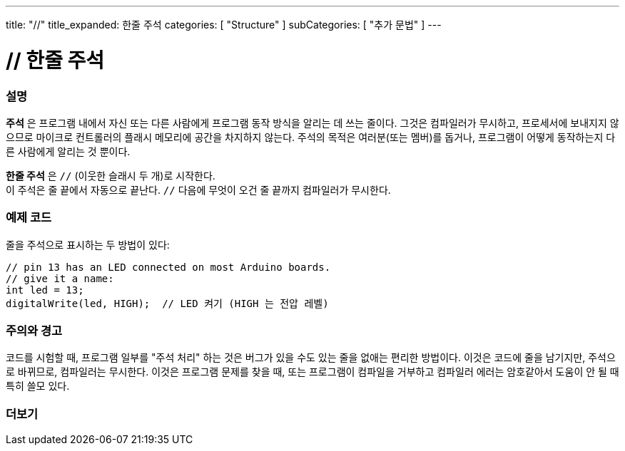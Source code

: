 ---
title: "//"
title_expanded: 한줄 주석
categories: [ "Structure" ]
subCategories: [ "추가 문법" ]
---





= // 한줄 주석


// OVERVIEW SECTION STARTS
[#overview]
--

[float]
=== 설명
*주석* 은 프로그램 내에서 자신 또는 다른 사람에게 프로그램 동작 방식을 알리는 데 쓰는 줄이다. 그것은 컴파일러가 무시하고, 프로세서에 보내지지 않으므로 마이크로 컨트롤러의 플래시 메모리에 공간을 차지하지 않는다.
주석의 목적은 여러분(또는 멤버)를 돕거나, 프로그램이 어떻게 동작하는지 다른 사람에게 알리는 것 뿐이다.
[%hardbreaks]

*한줄 주석* 은  `//` (이웃한 슬래시 두 개)로 시작한다.
이 주석은 줄 끝에서 자동으로 끝난다. `//` 다음에 무엇이 오건 줄 끝까지 컴파일러가 무시한다.
--
// OVERVIEW SECTION ENDS




// HOW TO USE SECTION STARTS
[#howtouse]
--

[float]
=== 예제 코드
줄을 주석으로 표시하는 두 방법이 있다:
[source,arduino]
----
// pin 13 has an LED connected on most Arduino boards.
// give it a name:
int led = 13;
digitalWrite(led, HIGH);  // LED 켜기 (HIGH 는 전압 레벨)
----
[%hardbreaks]

[float]
=== 주의와 경고
코드를 시험할 때, 프로그램 일부를 "주석 처리" 하는 것은 버그가 있을 수도 있는 줄을 없애는 편리한 방법이다.
이것은 코드에 줄을 남기지만, 주석으로 바뀌므로, 컴파일러는 무시한다.
이것은 프로그램 문제를 찾을 때, 또는 프로그램이 컴파일을 거부하고 컴파일러 에러는 암호같아서 도움이 안 될 때 특히 쓸모 있다.
[%hardbreaks]


--
// HOW TO USE SECTION ENDS




// SEE ALSO SECTION BEGINS
[#see_also]
--

[float]
=== 더보기

[role="language"]

--
// SEE ALSO SECTION ENDS
